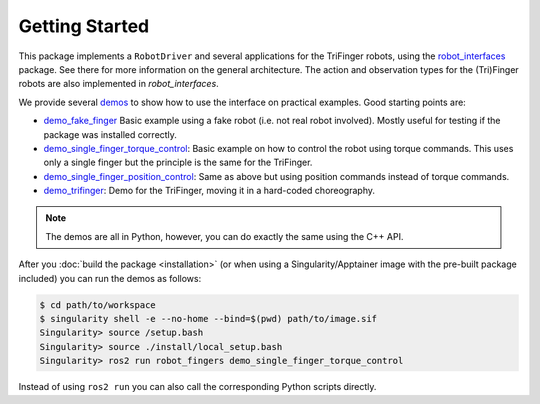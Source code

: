 Getting Started
===============

This package implements a ``RobotDriver`` and several applications for the
TriFinger robots, using the robot_interfaces_ package.
See there for more information on the general architecture.  The action and
observation types for the (Tri)Finger robots are also implemented in
`robot_interfaces`.

We provide several demos_ to show how to use the interface on practical
examples.  Good starting points are:

- `demo_fake_finger
  <https://github.com/open-dynamic-robot-initiative/robot_fingers/blob/master/demos/demo_fake_finger.py>`_
  Basic example using a fake robot (i.e. not real robot involved).  Mostly
  useful for testing if the package was installed correctly.
- `demo_single_finger_torque_control <https://github.com/open-dynamic-robot-initiative/robot_fingers/blob/master/demos/demo_single_finger_torque_control.py>`_:
  Basic example on how to control the robot using torque commands.  This uses
  only a single finger but the principle is the same for the TriFinger.
- `demo_single_finger_position_control <https://github.com/open-dynamic-robot-initiative/robot_fingers/blob/master/demos/demo_single_finger_position_control.py>`_:
  Same as above but using position commands instead of torque commands.
- `demo_trifinger <https://github.com/open-dynamic-robot-initiative/robot_fingers/blob/master/demos/demo_trifinger.py>`_:
  Demo for the TriFinger, moving it in a hard-coded choreography.

.. note::

    The demos are all in Python, however, you can do exactly the same using the
    C++ API.


After you :doc:`build the package <installation>` (or when using a
Singularity/Apptainer image with the pre-built package included) you can run the
demos as follows:

.. code-block:: sh

    $ cd path/to/workspace
    $ singularity shell -e --no-home --bind=$(pwd) path/to/image.sif
    Singularity> source /setup.bash
    Singularity> source ./install/local_setup.bash
    Singularity> ros2 run robot_fingers demo_single_finger_torque_control

Instead of using ``ros2 run`` you can also call the corresponding Python scripts
directly.


.. _robot_interfaces: http://people.tuebingen.mpg.de/mpi-is-software/robotfingers/docs/robot_interfaces
.. _demos: https://github.com/open-dynamic-robot-initiative/robot_fingers/blob/master/demos
